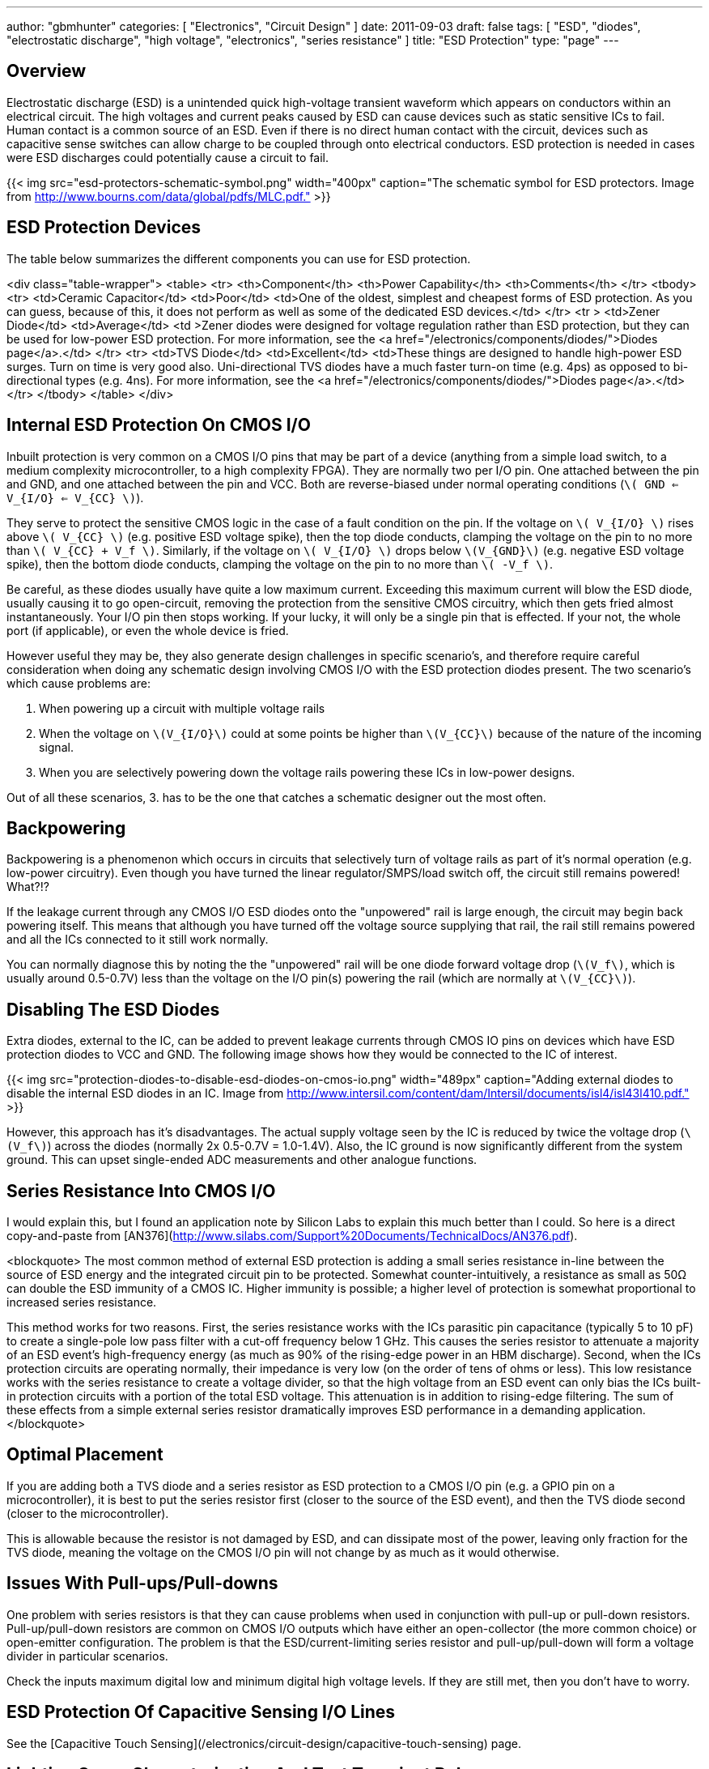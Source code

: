 ---
author: "gbmhunter"
categories: [ "Electronics", "Circuit Design" ]
date: 2011-09-03
draft: false
tags: [ "ESD", "diodes", "electrostatic discharge", "high voltage", "electronics", "series resistance" ]
title: "ESD Protection"
type: "page"
---

## Overview

Electrostatic discharge (ESD) is a unintended quick high-voltage transient waveform which appears on conductors within an electrical circuit. The high voltages and current peaks caused by ESD can cause devices such as static sensitive ICs to fail. Human contact is a common source of an ESD. Even if there is no direct human contact with the circuit, devices such as capacitive sense switches can allow charge to be coupled through onto electrical conductors. ESD protection is needed in cases were ESD discharges could potentially cause a circuit to fail.

{{< img src="esd-protectors-schematic-symbol.png" width="400px" caption="The schematic symbol for ESD protectors. Image from http://www.bourns.com/data/global/pdfs/MLC.pdf." >}}

## ESD Protection Devices

The table below summarizes the different components you can use for ESD protection.

<div class="table-wrapper">
<table>
	<tr>
		<th>Component</th>
		<th>Power Capability</th>
		<th>Comments</th>
	</tr>
	<tbody>
		<tr>
			<td>Ceramic Capacitor</td>
			<td>Poor</td>
			<td>One of the oldest, simplest and cheapest forms of ESD protection. As you can guess, because of this, it does not perform as well as some of the dedicated ESD devices.</td>
		</tr>
		<tr >
			<td>Zener Diode</td>
			<td>Average</td>
			<td >Zener diodes were designed for voltage regulation rather than ESD protection, but they can be used for low-power ESD protection. For more information, see the <a href="/electronics/components/diodes/">Diodes page</a>.</td>
		</tr>
		<tr>
			<td>TVS Diode</td>
			<td>Excellent</td>
			<td>These things are designed to handle high-power ESD surges. Turn on time is very good also. Uni-directional TVS diodes have a much faster turn-on time (e.g. 4ps) as opposed to bi-directional types (e.g. 4ns). For more information, see the <a href="/electronics/components/diodes/">Diodes page</a>.</td>
		</tr>
	</tbody>
</table>
</div>

## Internal ESD Protection On CMOS I/O

Inbuilt protection is very common on a CMOS I/O pins that may be part of a device (anything from a simple load switch, to a medium complexity microcontroller, to a high complexity FPGA). They are normally two per I/O pin. One attached between the pin and GND, and one attached between the pin and VCC. Both are reverse-biased under normal operating conditions (`\( GND <= V_{I/O} <= V_{CC} \)`).

They serve to protect the sensitive CMOS logic in the case of a fault condition on the pin. If the voltage on `\( V_{I/O} \)` rises above `\( V_{CC} \)` (e.g. positive ESD voltage spike), then the top diode conducts, clamping the voltage on the pin to no more than `\( V_{CC} + V_f \)`. Similarly, if the voltage on `\( V_{I/O} \)` drops below `\(V_{GND}\)` (e.g. negative ESD voltage spike), then the bottom diode conducts, clamping the voltage on the pin to no more than `\( -V_f \)`.

Be careful, as these diodes usually have quite a low maximum current. Exceeding this maximum current will blow the ESD diode, usually causing it to go open-circuit, removing the protection from the sensitive CMOS circuitry, which then gets fried almost instantaneously. Your I/O pin then stops working. If your lucky, it will only be a single pin that is effected. If your not, the whole port (if applicable), or even the whole device is fried.

However useful they may be, they also generate design challenges in specific scenario's, and therefore require careful consideration when doing any schematic design involving CMOS I/O with the ESD protection diodes present. The two scenario's which cause problems are:

. When powering up a circuit with multiple voltage rails
. When the voltage on `\(V_{I/O}\)` could at some points be higher than `\(V_{CC}\)` because of the nature of the incoming signal.
. When you are selectively powering down the voltage rails powering these ICs in low-power designs.

Out of all these scenarios, 3. has to be the one that catches a schematic designer out the most often.

## Backpowering

Backpowering is a phenomenon which occurs in circuits that selectively turn of voltage rails as part of it's normal operation (e.g. low-power circuitry). Even though you have turned the linear regulator/SMPS/load switch off, the circuit still remains powered! What?!?

If the leakage current through any CMOS I/O ESD diodes onto the "unpowered" rail is large enough, the circuit may begin back powering itself. This means that although you have turned off the voltage source supplying that rail, the rail still remains powered and all the ICs connected to it still work normally.

You can normally diagnose this by noting the the "unpowered" rail will be one diode forward voltage drop (`\(V_f\)`, which is usually around 0.5-0.7V) less than the voltage on the I/O pin(s) powering the rail (which are normally at `\(V_{CC}\)`).

## Disabling The ESD Diodes

Extra diodes, external to the IC, can be added to prevent leakage currents through CMOS IO pins on devices which have ESD protection diodes to VCC and GND. The following image shows how they would be connected to the IC of interest.

{{< img src="protection-diodes-to-disable-esd-diodes-on-cmos-io.png" width="489px" caption="Adding external diodes to disable the internal ESD diodes in an IC. Image from http://www.intersil.com/content/dam/Intersil/documents/isl4/isl43l410.pdf."  >}}

However, this approach has it's disadvantages. The actual supply voltage seen by the IC is reduced by twice the voltage drop (`\(V_f\)`) across the diodes (normally 2x 0.5-0.7V = 1.0-1.4V). Also, the IC ground is now significantly different from the system ground. This can upset single-ended ADC measurements and other analogue functions.

## Series Resistance Into CMOS I/O

I would explain this, but I found an application note by Silicon Labs to explain this much better than I could. So here is a direct copy-and-paste from [AN376](http://www.silabs.com/Support%20Documents/TechnicalDocs/AN376.pdf).

<blockquote>
The most common method of external ESD protection is adding a small series resistance in-line between the source of ESD energy and the integrated circuit pin to be protected. Somewhat counter-intuitively, a resistance as small as 50Ω can double the ESD immunity of a CMOS IC. Higher immunity is possible; a higher level of protection is somewhat proportional to increased series resistance.

This method works for two reasons. First, the series resistance works with the ICs parasitic pin capacitance (typically 5 to 10 pF) to create a single-pole low pass filter with a cut-off frequency below 1 GHz. This causes the series resistor to attenuate a majority of an ESD event's high-frequency energy (as much as 90% of the rising-edge power in an HBM discharge). Second, when the ICs protection circuits are operating normally, their impedance is very low (on the order of tens of ohms or less). This low resistance works with the series resistance to create a voltage divider, so that the high voltage from an ESD event can only bias the ICs built-in protection circuits with a portion of the total ESD voltage. This attenuation is in addition to rising-edge filtering. The sum of these effects from a simple external series resistor dramatically improves ESD performance in a demanding application.
</blockquote>

## Optimal Placement

If you are adding both a TVS diode and a series resistor as ESD protection to a CMOS I/O pin (e.g. a GPIO pin on a microcontroller), it is best to put the series resistor first (closer to the source of the ESD event), and then the TVS diode second (closer to the microcontroller).

This is allowable because the resistor is not damaged by ESD, and can dissipate most of the power, leaving only fraction for the TVS diode, meaning the voltage on the CMOS I/O pin will not change by as much as it would otherwise.

## Issues With Pull-ups/Pull-downs

One problem with series resistors is that they can cause problems when used in conjunction with pull-up or pull-down resistors. Pull-up/pull-down resistors are common on CMOS I/O outputs which have either an open-collector (the more common choice) or open-emitter configuration. The problem is that the ESD/current-limiting series resistor and pull-up/pull-down will form a voltage divider in particular scenarios.

Check the inputs maximum digital low and minimum digital high voltage levels. If they are still met, then you don't have to worry.

## ESD Protection Of Capacitive Sensing I/O Lines

See the [Capacitive Touch Sensing](/electronics/circuit-design/capacitive-touch-sensing) page.

== Lighting Surge Characterization And Test Transient Pulses

.Transient ESD events are typically specified with two numbers, stem:[t_1] and stem:[t_2]. stem:[t_1] is the time for the current to reach the peak value. stem:[t_2] is the time from the start to when the current decays to half of the peak value (as shown).
image::test-pulse-graph-8-20us.svg[width=800px]

|===
| Name | stem:[t_1] | stem:[t_2]

| 8/20us | 8us | 20us
| 10/1000us | 10us | 1000us
|===